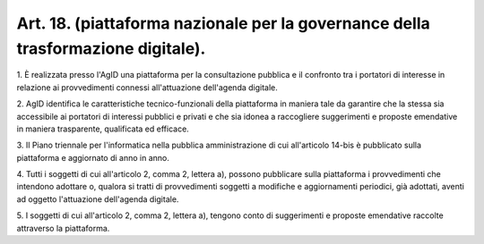 .. _art18:

Art. 18. (piattaforma nazionale per la governance della trasformazione digitale).
^^^^^^^^^^^^^^^^^^^^^^^^^^^^^^^^^^^^^^^^^^^^^^^^^^^^^^^^^^^^^^^^^^^^^^^^^^^^^^^^^



1\. È realizzata presso l'AgID una piattaforma per la consultazione pubblica e il confronto tra i portatori di interesse in relazione ai provvedimenti connessi all'attuazione dell'agenda digitale.

2\. AgID identifica le caratteristiche tecnico-funzionali della piattaforma in maniera tale da garantire che la stessa sia accessibile ai portatori di interessi pubblici e privati e che sia idonea a raccogliere suggerimenti e proposte emendative in maniera trasparente, qualificata ed efficace.

3\. Il Piano triennale per l'informatica nella pubblica amministrazione di cui all'articolo 14-bis è pubblicato sulla piattaforma e aggiornato di anno in anno.

4\. Tutti i soggetti di cui all'articolo 2, comma 2, lettera a), possono pubblicare sulla piattaforma i provvedimenti che intendono adottare o, qualora si tratti di provvedimenti soggetti a modifiche e aggiornamenti periodici, già adottati, aventi ad oggetto l'attuazione dell'agenda digitale.

5\. I soggetti di cui all'articolo 2, comma 2, lettera a), tengono conto di suggerimenti e proposte emendative raccolte attraverso la piattaforma.
